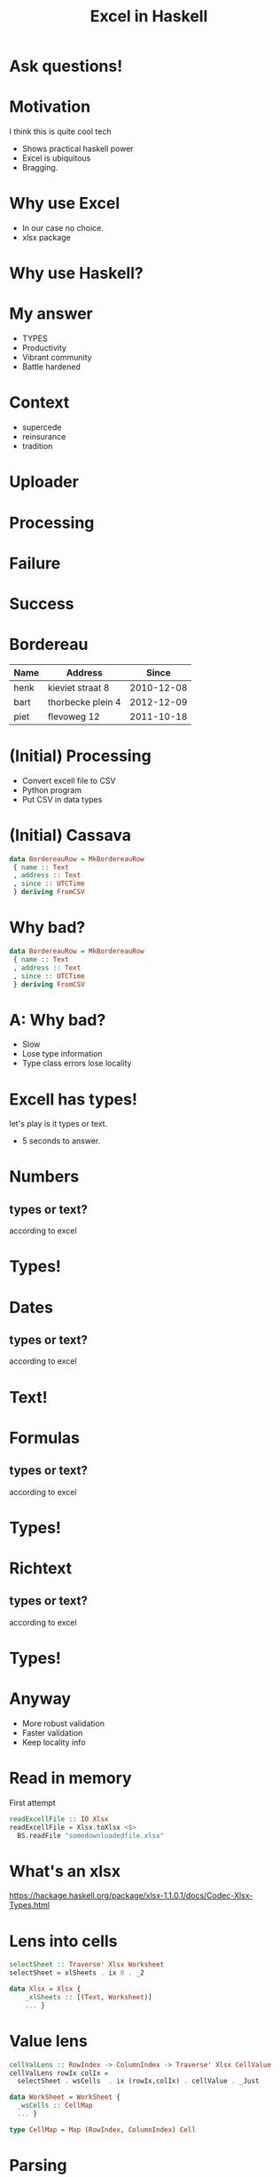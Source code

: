 #+TITLE: Excel in Haskell

* Ask questions!

* Motivation
I think this is quite cool tech

- Shows practical haskell power
- Excel is ubiquitous
- Bragging.

* Why use Excel

- In our case no choice.
- xlsx package 

* Why use Haskell?

* My answer
- TYPES
- Productivity
- Vibrant community
- Battle hardened

* Context
- supercede 
- reinsurance
- tradition

* Uploader
[[./img/upload/initial.png]]

* Processing
[[./img/upload/uploading.png]]


* Failure
[[./img/upload/failure.png]]



* Success
[[./img/upload/success.png]]

* Bordereau

| Name | Address           |      Since |
|------+-------------------+------------|
| henk | kieviet straat 8  | 2010-12-08 |
| bart | thorbecke plein 4 | 2012-12-09 |
| piet | flevoweg 12       | 2011-10-18 |

* (Initial) Processing
- Convert excell file to CSV
- Python program
- Put CSV in data types


* (Initial) Cassava

#+BEGIN_SRC haskell
data BordereauRow = MkBordereauRow 
 { name :: Text
 , address :: Text
 , since :: UTCTime
 } deriving FromCSV
#+END_SRC

* Why bad?
#+BEGIN_SRC haskell
data BordereauRow = MkBordereauRow 
 { name :: Text
 , address :: Text
 , since :: UTCTime
 } deriving FromCSV
#+END_SRC

* A: Why bad?
- Slow
- Lose type information 
- Type class errors lose locality

* Excell has types!
let's play is it types or text.

- 5 seconds to answer.

* Numbers
** types or text?
according to excel

* Types!

* Dates
** types or text?
according to excel

* Text!

* Formulas
** types or text?
according to excel

* Types!

* Richtext
** types or text?
according to excel

* Types!

* Anyway
+ More robust validation
+ Faster validation
+ Keep locality info

* Read in memory
First attempt

#+BEGIN_SRC haskell
readExcellFile :: IO Xlsx
readExcellFile = Xlsx.toXlsx <$>
  BS.readFile "somedownloadedfile.xlsx"
#+END_SRC
* What's an xlsx

[[https://hackage.haskell.org/package/xlsx-1.1.0.1/docs/Codec-Xlsx-Types.html]]

* Lens into cells

#+BEGIN_SRC haskell
selectSheet :: Traverse' Xlsx Worksheet
selectSheet = xlSheets . ix 0 . _2

data Xlsx = Xlsx {
    _xlSheets :: [(Text, Worksheet)]
    ... }
#+END_SRC

* Value lens
#+BEGIN_SRC haskell
cellValLens :: RowIndex -> ColumnIndex -> Traverse' Xlsx CellValue
cellValLens rowIx colIx =
  selectSheet . wsCells  . ix (rowIx,colIx) . cellValue . _Just

data WorkSheet = WorkSheet {
  _wsCells :: CellMap
  ... }

type CellMap = Map (RowIndex, ColumnIndex) Cell 
#+END_SRC
* Parsing
tag all errors
#+BEGIN_SRC haskell
data ParseErrors = NameNotFound
                 | AddressNotFound
                 | TimeNotFound
                 | TimeParseError Text
#+END_SRC



* Parsing
#+BEGIN_SRC haskell
parseRow :: Xlsx -> RowIndex -> Either ParseErrors BordereauRow 
parseRow xlsx rowIx = do
     name <- tagError NameNotFound $
                preview (cellValLens rowIx 1) xlsx
     address <- tagError AddressNotFound $
                preview (cellValLens rowIx 2) xlsx
     sinceRead <- tagError TimeNotFound $
                preview (cellValLens rowIx 3) xlsx
     since <- tagError (TimeParseError sinceRead) $
                parseTime sinceRead
     pure $ BordereauRow {..}
     where
        tagError err = maybe err pure
#+END_SRC

* Program
#+BEGIN_SRC haskell
main :: IO ()
main = do
     xlsx <- readExcellFile 
     case parseRow xlsx 1 of
       Left errr -> throwIO err
       Right res -> runDB $ insert res
#+END_SRC

* What's wrong with that?

* Answer
+ Memory usage 
+ An error puts in a partial result

* Streaming

#+BEGIN_SRC haskell
main :: IO ()
main = runXlsxM "somedownloadedfile.xlsx" $ do
  readSheet (makeIndex 0) $ \sheetItem -> 
    eResult <- parseSheetItem sheetItem
    case eResult of
      Left err -> throwIO err
      Right res -> runDB $ insert res
#+END_SRC

* Parser

#+BEGIN_SRC haskell
parseSheetItem :: SheetItem -> Either ParseErrors BordereauRow 
parseSheetItem  sheetitem = do
     name <- tagError NameNotFound $
                preview (si_row . ri_cell_row . ix 1) sheetitem
     address <- tagError AddressNotFound $
                preview (si_row . ri_cell_row . ix 2) sheetitem
     sinceRead <- tagError TimeNotFound $
                preview (si_row . ri_cell_row . ix 3) sheetitem
     since <- tagError TimeParseError $ parseTime sinceRead
     pure $ BordereauRow {..}
     where
        tagError err = maybe (Left err) Right
#+END_SRC

* Validation
#+BEGIN_SRC haskell
{-# LANGUAGE ApplicativeDo #-} 
parseSheetItem :: SheetItem -> Validation [ParseErrors] BordereauRow 
parseSheetItem  sheetitem = do
     name <- tagError NameNotFound $
                preview (si_row . ri_cell_row . ix 1) sheetitem
     ...
     pure $ BordereauRow {..}
     where
        tagError err = fromEither . maybe (Left err) Right
#+END_SRC

* Writing files

+ Once we validated everything
+ Pretty graphs are shown
+ We need to write out our summeries and transformed data

* Streamin writing

#+BEGIN_SRC haskell
cellText :: Text -> Cell
cellText txt = Cell
  { _cellValue = Just CellText txt
  }

main :: IO ()
main = do
   runConduitRes $ 
    yield (MkRow 0 $ IntMap.fromList
          [cellText "one",  cellText "two"] )
    .| writeXlsx defaultSettings
    .| C.sinkFile "my-file.xlsx"
#+END_SRC

* Streamin Fastly

+ Alternative
  https://github.com/SupercedeTech/libxlsxwriter-hs
+ Faster
+ Loses expressiveness


* Correctness
+ Add a column

* Example 

| Name | Address           |      Since | age |
|------+-------------------+------------+-----|
| henk | kieviet straat 8  | 2010-12-08 |  35 |
| bart | thorbecke plein 4 | 2012-12-09 |  30 |
| piet | flevoweg 12       | 2011-10-18 |  22 |

* TH Xlsx
#+BEGIN_SRC haskell
policyBordereau :: LBS.ByteString
policyBordereau = 
  $(embedFile "bordereau-template.xlsx")

policyBordereauTemplate :: Xlsx
policyBordereauTemplate = 
  toXlsx $ LBS.fromStrict policyBordereau 
#+END_SRC
  
* Reading a row
#+BEGIN_SRC haskell
headerRowToVector :: Xlsx -> RowIndex -> Vector (ColumnIndex, Text)
headerRowToVector template rowNum =
  Vec.fromList $ catMaybes $ takeWhile isJust $
      [columnOffset ..] <&> \x ->
        template ^? dataTraverse . cellValueAtXY (x, rowNum)
            . _Just . cellTextPrism . to (x,)

computerReadableHeaderRow :: Xlsx -> Vector (ColumnIndex, Text)
computerReadableHeaderRow template = headerRowToVector template 1

columnIndices :: Xlsx -> Vector Text
columnIndices = fmap snd . computerReadableHeaderRow 
#+END_SRC



* Usage

#+BEGIN_SRC haskell
spec :: Spec
spec = do
  describe "policyBordereauTemplate" $ do
    it "should have the same ordering and names as the Bordereau data type" $
       columnIndices policyBordereauTemplate `shouldBe`
          ["name", "address", "since", "age"]
#+END_SRC

* Aligning with datatype

* Data type

#+BEGIN_SRC haskell
data BordereauRow = MkBordereauRow 
 { name :: Text
 , address :: Text
 , since :: UTCTime
 , age :: Int
 } 
#+END_SRC

* Generic

#+BEGIN_SRC haskell
data BordereauRow = MkBordereauRow 
 { name :: Text
 , address :: Text
 , since :: UTCTime
 , age :: Int
 } deriving Generic
#+END_SRC

* Does anyone happen to know how to use generics?

* Fieldnames

#+BEGIN_SRC haskell
module FieldNames
  ( getNames
  )
where

import GHC.Generics

class FieldNames rep where
  fieldNames :: [String]

instance FieldNames f => FieldNames (M1 D x f) where
  fieldNames = fieldNames @f

instance FieldNames f => FieldNames (M1 C x f) where
  fieldNames = fieldNames @f

instance Selector s => FieldNames (M1 S s (K1 R t)) where
  fieldNames =
    [selName (error "should not be evaluated" :: M1 S s (K1 R t) ())]

instance (FieldNames a, FieldNames b) => FieldNames (a :*: b) where
  fieldNames = fieldNames @a ++ fieldNames @b

instance FieldNames U1 where
  fieldNames = []

-- | Get's the field names of a generic record
getNames :: forall a . FieldNames (Rep a) => [String]
getNames = fieldNames @(Rep a)
#+END_SRC 

* The test 

#+BEGIN_SRC haskell
spec :: Spec
spec = do
  describe "policyBordereauTemplate" $ do
    it "should have the same ordering and names as the Bordereau data type" $
      columnIndices policyBordereauTemplate `shouldBe`
       Vec.fromList (getNames @BordereauRow)
#+END_SRC 

* Updates
+ Anyone 
+ CI 
+ Easy!

* Questions?
